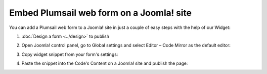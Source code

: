 .. title:: Embed Plumsail web form on a Joomla! site

.. meta::
   :description: How to publish our public web form to your Joomla! site

Embed Plumsail web form on a Joomla! site
==========================================================
You can add a Plumsail web form to a Joomla! site in just a couple of easy steps with the help of our Widget:

#. | :doc:`Design a form <../design>` to publish
#. | Open Joomla! control panel, go to Global settings and select Editor – Code Mirror as the default editor:
   | |editor|
#. | Copy widget snippet from your form's settings:
   | |copy|
#. | Paste the snippet into the Code's Content on a Joomla! site and publish the page:
   | |content|

.. |editor| image:: ../images/embed/joomla/embed-joomla-editor.png
   :alt: Code Mirror as the default editor
   
.. |copy| image:: ../images/start/start-copy-snippet.png
   :alt: Copy Form Widget snippet in Sharing Settings

.. |content| image:: ../images/embed/joomla/embed-joomla-content.png
   :alt: Paste snippet into content
